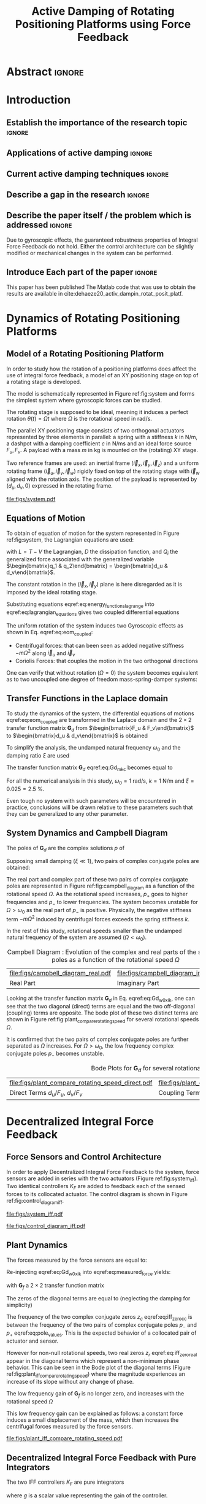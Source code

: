 #+TITLE: Active Damping of Rotating Positioning Platforms using Force Feedback
:DRAWER:
#+LATEX_CLASS: ISMA_USD2020
#+OPTIONS: toc:nil
#+STARTUP: overview

#+DATE:
#+AUTHOR:

#+LATEX_HEADER_EXTRA: \author[1,3] {T. Dehaeze}
#+LATEX_HEADER_EXTRA: \author[1,2] {C. Collette}

#+LATEX_HEADER_EXTRA: \affil[1] {Precision Mechatronics Laboratory\NewLineAffil University of Liege, Belgium \NewAffil}
#+LATEX_HEADER_EXTRA: \affil[2] {BEAMS Department\NewLineAffil Free University of Brussels, Belgium \NewAffil}
#+LATEX_HEADER_EXTRA: \affil[3] {European Synchrotron Radiation Facility \NewLineAffil Grenoble, France e-mail: \textbf{thomas.dehaeze@esrf.fr}}

#+LATEX_HEADER_EXTRA: \bibliographystyle{IEEEtran}

#+LATEX_HEADER: \usepackage{amsmath,amssymb,amsfonts, cases}
#+LATEX_HEADER: \usepackage{algorithmic, graphicx, textcomp}
#+LATEX_HEADER: \usepackage{xcolor, import, hyperref}
#+LATEX_HEADER: \usepackage{subcaption}
#+LATEX_HEADER: \usepackage[USenglish]{babel}

#+LATEX_HEADER_EXTRA: \usepackage{tikz}
#+LATEX_HEADER_EXTRA: \usetikzlibrary{shapes.misc,arrows,arrows.meta}

#+LATEX_HEADER: \setcounter{footnote}{1}
#+LATEX_HEADER: \input{config.tex}
:END:

* LaTeX Config                                                      :noexport:
#+begin_src latex :tangle config.tex

#+end_src

* Build                                                             :noexport:
#+NAME: startblock
#+BEGIN_SRC emacs-lisp :results none
  (add-to-list 'org-latex-classes
               '("ISMA_USD2020"
                 "\\documentclass{ISMA_USD2020}"
                 ("\\section{%s}" . "\\section*{%s}")
                 ("\\subsection{%s}" . "\\subsection*{%s}")
                 ("\\subsubsection{%s}" . "\\subsubsection*{%s}")
                 ("\\paragraph{%s}" . "\\paragraph*{%s}")
                 ("\\subparagraph{%s}" . "\\subparagraph*{%s}"))
               )
#+END_SRC

* Abstract                                                            :ignore:
#+BEGIN_EXPORT latex
\abstract{
    Abstract text to be done
}
#+END_EXPORT

* Introduction
<<sec:introduction>>
** Establish the importance of the research topic                    :ignore:
# Active Damping + Rotating System


** Applications of active damping                                    :ignore:
# Link to previous paper / tomography

# Such as the Nano-Active-Stabilization-System currently in development at the ESRF cite:dehaeze18_sampl_stabil_for_tomog_exper.

** Current active damping techniques                                 :ignore:
# IFF, DVF

** Describe a gap in the research                                    :ignore:
# No literature on rotating systems => gyroscopic effects

** Describe the paper itself / the problem which is addressed        :ignore:

Due to gyroscopic effects, the guaranteed robustness properties of Integral Force Feedback do not hold.
Either the control architecture can be slightly modified or mechanical changes in the system can be performed.

** Introduce Each part of the paper                                  :ignore:

This paper has been published
The Matlab code that was use to obtain the results are available in cite:dehaeze20_activ_dampin_rotat_posit_platf.

* Dynamics of Rotating Positioning Platforms
<<sec:dynamics>>
** Model of a Rotating Positioning Platform
# Introduce the fact that we need a simple system representing the rotating aspect
In order to study how the rotation of a positioning platforms does affect the use of integral force feedback, a model of an XY positioning stage on top of a rotating stage is developed.
# Simplest system where gyroscopic forces can be studied
The model is schematically represented in Figure ref:fig:system and forms the simplest system where gyroscopic forces can be studied.

# Present the system, parameters, assumptions (small displacements, perfect spindle)
The rotating stage is supposed to be ideal, meaning it induces a perfect rotation $\theta(t) = \Omega t$ where $\Omega$ is the rotational speed in $\si{\radian\per\second}$.

# X-Y Stage
The parallel XY positioning stage consists of two orthogonal actuators represented by three elements in parallel: a spring with a stiffness $k$ in $\si{\newton\per\meter}$, a dashpot with a damping coefficient $c$ in $\si{\newton\per\meter\second}$ and an ideal force source $F_u, F_v$.
A payload with a mass $m$ in $\si{\kilo\gram}$ is mounted on the (rotating) XY stage.

# Explain the frames (inertial frame x,y, rotating frame u,v)
Two reference frames are used: an inertial frame $(\vec{i}_x, \vec{i}_y, \vec{i}_z)$ and a uniform rotating frame $(\vec{i}_u, \vec{i}_v, \vec{i}_w)$ rigidly fixed on top of the rotating stage with $\vec{i}_w$ aligned with the rotation axis.
The position of the payload is represented by $(d_u, d_v, 0)$ expressed in the rotating frame.

#+name: fig:system
#+caption: Schematic of the studied System
#+attr_latex: :scale 1
[[file:figs/system.pdf]]

** Equations of Motion
To obtain of equation of motion for the system represented in Figure ref:fig:system, the Lagrangian equations are used:
#+NAME: eq:lagrangian_equations
\begin{equation}
  \frac{d}{dt} \left( \frac{\partial L}{\partial \dot{q}_i} \right) + \frac{\partial D}{\partial \dot{q}_i} - \frac{\partial L}{\partial q_i} = Q_i
\end{equation}
with $L = T - V$ the Lagrangian, $D$ the dissipation function, and $Q_i$ the generalized force associated with the generalized variable $\begin{bmatrix}q_1 & q_2\end{bmatrix} = \begin{bmatrix}d_u & d_v\end{bmatrix}$.

The constant rotation in the $(\vec{i}_x, \vec{i}_y)$ plane is here disregarded as it is imposed by the ideal rotating stage.
#+NAME: eq:energy_functions_lagrange
\begin{subequations}
  \begin{align}
    T & = \frac{1}{2} m \left( \left( \dot{d}_u - \Omega d_v \right)^2 + \left( \dot{d}_v + \Omega d_u \right)^2 \right) \\
    V & = \frac{1}{2} k \left( {d_u}^2 + {d_v}^2 \right) \\
    D & = \frac{1}{2} c \left( \dot{d}_u{}^2 + \dot{d}_v{}^2 \right) \\
    Q_1 &= F_u, \quad Q_2 = F_v
  \end{align}
\end{subequations}

Substituting equations eqref:eq:energy_functions_lagrange into eqref:eq:lagrangian_equations gives two coupled differential equations
#+NAME: eq:eom_coupled
\begin{subequations}
  \begin{align}
    m \ddot{d}_u + c \dot{d}_u + ( k - m \Omega^2 ) d_u &= F_u + 2 m \Omega \dot{d}_v \\
    m \ddot{d}_v + c \dot{d}_v + ( k \underbrace{-\,m \Omega^2}_{\text{Centrif.}} ) d_v &= F_v \underbrace{-\,2 m \Omega \dot{d}_u}_{\text{Coriolis}}
  \end{align}
\end{subequations}

# Explain Gyroscopic effects
The uniform rotation of the system induces two Gyroscopic effects as shown in Eq. eqref:eq:eom_coupled:
- Centrifugal forces: that can been seen as added negative stiffness $- m \Omega^2$ along $\vec{i}_u$ and $\vec{i}_v$
- Coriolis Forces: that couples the motion in the two orthogonal directions

One can verify that without rotation ($\Omega = 0$) the system becomes equivalent as to two uncoupled one degree of freedom mass-spring-damper systems:
#+NAME: eq:oem_no_rotation
\begin{subequations}
  \begin{align}
    m \ddot{d}_u + c \dot{d}_u + k d_u &= F_u \\
    m \ddot{d}_v + c \dot{d}_v + k d_v &= F_v
  \end{align}
\end{subequations}

** Transfer Functions in the Laplace domain
To study the dynamics of the system, the differential equations of motions eqref:eq:eom_coupled are transformed in the Laplace domain and the $2 \times 2$ transfer function matrix $\bm{G}_d$ from $\begin{bmatrix}F_u & F_v\end{bmatrix}$ to $\begin{bmatrix}d_u & d_v\end{bmatrix}$ is obtained
\begin{align}
  \begin{bmatrix} d_u \\ d_v \end{bmatrix} &= \bm{G}_d \begin{bmatrix} F_u \\ F_v \end{bmatrix} \label{eq:Gd_mimo_tf} \\
  \bm{G}_{d} &=
  \begin{bmatrix}
    \frac{ms^2 + cs + k - m \Omega^2}{\left( m s^2 + cs + k - m \Omega^2 \right)^2 + \left( 2 m \Omega s \right)^2} & \frac{2 m \Omega s}{\left( m s^2 + cs + k - m \Omega^2 \right)^2 + \left( 2 m \Omega s \right)^2} \\
    \frac{-2 m \Omega s}{\left( m s^2 + cs + k - m \Omega^2 \right)^2 + \left( 2 m \Omega s \right)^2} & \frac{ms^2 + cs + k - m \Omega^2}{\left( m s^2 + cs + k - m \Omega^2 \right)^2 + \left( 2 m \Omega s \right)^2}
  \end{bmatrix} \label{eq:Gd_m_k_c}
\end{align}

# Change of variables
To simplify the analysis, the undamped natural frequency $\omega_0$ and the damping ratio $\xi$ are used
\begin{subequations}
  \begin{align}
    \omega_0 &= \sqrt{\frac{k}{m}} \text{ in } \si{\radian\per\second} \\
    \xi &= \frac{c}{2 \sqrt{k m}}
  \end{align}
\end{subequations}

The transfer function matrix $\bm{G}_d$ eqref:eq:Gd_m_k_c becomes equal to
#+name: eq:Gd_w0_xi_k
\begin{equation}
\bm{G}_{d} =
  \frac{1}{k}
  \begin{bmatrix}
    \frac{\frac{s^2}{{\omega_0}^2} + 2 \xi \frac{s}{\omega_0} + 1 - \frac{{\Omega}^2}{{\omega_0}^2}}{\left( \frac{s^2}{{\omega_0}^2} + 2 \xi \frac{s}{\omega_0} + 1 - \frac{{\Omega}^2}{{\omega_0}^2} \right)^2 + \left( 2 \frac{\Omega}{\omega_0} \frac{s}{\omega_0} \right)^2} & \frac{2 \frac{\Omega}{\omega_0} \frac{s}{\omega_0}}{\left( \frac{s^2}{{\omega_0}^2} + 2 \xi \frac{s}{\omega_0} + 1 - \frac{{\Omega}^2}{{\omega_0}^2} \right)^2 + \left( 2 \frac{\Omega}{\omega_0} \frac{s}{\omega_0} \right)^2} \\
    \frac{- 2 \frac{\Omega}{\omega_0} \frac{s}{\omega_0}}{\left( \frac{s^2}{{\omega_0}^2} + 2 \xi \frac{s}{\omega_0} + 1 - \frac{{\Omega}^2}{{\omega_0}^2} \right)^2 + \left( 2 \frac{\Omega}{\omega_0} \frac{s}{\omega_0} \right)^2} & \frac{\frac{s^2}{{\omega_0}^2} + 2 \xi \frac{s}{\omega_0} + 1 - \frac{{\Omega}^2}{{\omega_0}^2}}{\left( \frac{s^2}{{\omega_0}^2} + 2 \xi \frac{s}{\omega_0} + 1 - \frac{{\Omega}^2}{{\omega_0}^2} \right)^2 + \left( 2 \frac{\Omega}{\omega_0} \frac{s}{\omega_0} \right)^2}
  \end{bmatrix}
\end{equation}

# Parameters
For all the numerical analysis in this study, $\omega_0 = \SI{1}{\radian\per\second}$, $k = \SI{1}{\newton\per\meter}$ and $\xi = 0.025 = \SI{2.5}{\percent}$.
# Say that these parameters are not realist but will be used to draw conclusions "relatively"
Even tough no system with such parameters will be encountered in practice, conclusions will be drawn relative to these parameters such that they can be generalized to any other parameter.

** System Dynamics and Campbell Diagram
# Poles computation
The poles of $\bm{G}_d$ are the complex solutions $p$ of
\begin{equation}
  \left( \frac{p^2}{{\omega_0}^2} + 2 \xi \frac{p}{\omega_0} + 1 - \frac{{\Omega}^2}{{\omega_0}^2} \right)^2 + \left( 2 \frac{\Omega}{\omega_0} \frac{p}{\omega_0} \right)^2 = 0
\end{equation}

Supposing small damping ($\xi \ll 1$), two pairs of complex conjugate poles are obtained:
#+name: eq:pole_values
\begin{subequations}
  \begin{align}
    p_{+} &= - \xi \omega_0 \left( 1 + \frac{\Omega}{\omega_0} \right) \pm j \omega_0 \left( 1 + \frac{\Omega}{\omega_0} \right) \\
    p_{-} &= - \xi \omega_0 \left( 1 - \frac{\Omega}{\omega_0} \right) \pm j \omega_0 \left( 1 - \frac{\Omega}{\omega_0} \right)
  \end{align}
\end{subequations}

# Campbell Diagram
The real part and complex part of these two pairs of complex conjugate poles are represented in Figure ref:fig:campbell_diagram as a function of the rotational speed $\Omega$.
As the rotational speed increases, $p_{+}$ goes to higher frequencies and $p_{-}$ to lower frequencies.
The system becomes unstable for $\Omega > \omega_0$ as the real part of $p_{-}$ is positive.
Physically, the negative stiffness term $-m\Omega^2$ induced by centrifugal forces exceeds the spring stiffness $k$.

In the rest of this study, rotational speeds smaller than the undamped natural frequency of the system are assumed ($\Omega < \omega_0$).

#+name: fig:campbell_diagram
#+caption: Campbell Diagram : Evolution of the complex and real parts of the system's poles as a function of the rotational speed $\Omega$
#+attr_latex: :environment subfigure :width 0.4\linewidth :align c
| file:figs/campbell_diagram_real.pdf     | file:figs/campbell_diagram_imag.pdf          |
| <<fig:campbell_diagram_real>> Real Part | <<fig:campbell_diagram_imag>> Imaginary Part |

# Bode Plots for different ratio W/w0
Looking at the transfer function matrix $\bm{G}_d$ in Eq. eqref:eq:Gd_w0_xi_k, one can see that the two diagonal (direct) terms are equal and the two off-diagonal (coupling) terms are opposite.
The bode plot of these two distinct terms are shown in Figure ref:fig:plant_compare_rotating_speed for several rotational speeds $\Omega$.
# Rapid Analysis of the dynamics
It is confirmed that the two pairs of complex conjugate poles are further separated as $\Omega$ increases.
For $\Omega > \omega_0$, the low frequency complex conjugate poles $p_{-}$ becomes unstable.

#+name: fig:plant_compare_rotating_speed
#+caption: Bode Plots for $\bm{G}_d$ for several rotational speed $\Omega$
#+attr_latex: :environment subfigure :width 0.45\linewidth :align c
| file:figs/plant_compare_rotating_speed_direct.pdf                             | file:figs/plant_compare_rotating_speed_coupling.pdf                                |
| <<fig:plant_compare_rotating_speed_direct>> Direct Terms $d_u/F_u$, $d_v/F_v$ | <<fig:plant_compare_rotating_speed_coupling>> Coupling Terms $d_v/F_u$, $-d_u/F_v$ |

* Decentralized Integral Force Feedback
<<sec:iff>>
** Force Sensors and Control Architecture
# Description of the control architecture
In order to apply Decentralized Integral Force Feedback to the system, force sensors are added in series with the two actuators (Figure ref:fig:system_iff).
Two identical controllers $K_F$ are added to feedback each of the sensed forces to its collocated actuator.
The control diagram is shown in Figure ref:fig:control_diagram_iff.

# Decentralized aspect + SISO approach

#+attr_latex: :options [t]{0.55\linewidth}
#+begin_minipage
#+name: fig:system_iff
#+caption: System with added Force Sensor in series with the actuators
#+attr_latex: :scale 1 :float nil
[[file:figs/system_iff.pdf]]
#+end_minipage
\hfill
#+attr_latex: :options [t]{0.40\linewidth}
#+begin_minipage
#+name: fig:control_diagram_iff
#+caption: Control Diagram for decentralized IFF
#+attr_latex: :scale 1 :float nil
[[file:figs/control_diagram_iff.pdf]]
#+end_minipage

** Plant Dynamics
The forces measured by the force sensors are equal to:
#+name: eq:measured_force
\begin{equation}
  \begin{bmatrix} f_{u} \\ f_{v} \end{bmatrix} =
  \begin{bmatrix} F_u \\ F_v \end{bmatrix} - (c s + k)
  \begin{bmatrix} d_u \\ d_v \end{bmatrix}
\end{equation}

Re-injecting eqref:eq:Gd_w0_xi_k into eqref:eq:measured_force yields:
#+name: eq:Gf_mimo_tf
\begin{equation}
  \begin{bmatrix} f_{u} \\ f_{v} \end{bmatrix} = \bm{G}_{f} \begin{bmatrix} F_u \\ F_v \end{bmatrix}
\end{equation}
with $\bm{G}_f$ a $2 \times 2$ transfer function matrix
#+name: eq:Gf
\begin{equation}
  \bm{G}_{f} = \begin{bmatrix}
  \frac{\left( \frac{s^2}{{\omega_0}^2} - \frac{\Omega^2}{{\omega_0}^2} \right) \left( \frac{s^2}{{\omega_0}^2} + 2 \xi \frac{s}{\omega_0} + 1 - \frac{{\Omega}^2}{{\omega_0}^2} \right) + \left( 2 \frac{\Omega}{\omega_0} \frac{s}{\omega_0} \right)^2}{\left( \frac{s^2}{{\omega_0}^2} + 2 \xi \frac{s}{\omega_0} + 1 - \frac{{\Omega}^2}{{\omega_0}^2} \right)^2 + \left( 2 \frac{\Omega}{\omega_0} \frac{s}{\omega_0} \right)^2} & \frac{- \left( 2 \xi \frac{s}{\omega_0} + 1 \right) \left( 2 \frac{\Omega}{\omega_0} \frac{s}{\omega_0} \right)}{\left( \frac{s^2}{{\omega_0}^2} + 2 \xi \frac{s}{\omega_0} + 1 - \frac{{\Omega}^2}{{\omega_0}^2} \right)^2 + \left( 2 \frac{\Omega}{\omega_0} \frac{s}{\omega_0} \right)^2} \\
  \frac{\left( 2 \xi \frac{s}{\omega_0} + 1 \right) \left( 2 \frac{\Omega}{\omega_0} \frac{s}{\omega_0} \right)}{\left( \frac{s^2}{{\omega_0}^2} + 2 \xi \frac{s}{\omega_0} + 1 - \frac{{\Omega}^2}{{\omega_0}^2} \right)^2 + \left( 2 \frac{\Omega}{\omega_0} \frac{s}{\omega_0} \right)^2} & \frac{\left( \frac{s^2}{{\omega_0}^2} - \frac{\Omega^2}{{\omega_0}^2} \right) \left( \frac{s^2}{{\omega_0}^2} + 2 \xi \frac{s}{\omega_0} + 1 - \frac{{\Omega}^2}{{\omega_0}^2} \right) + \left( 2 \frac{\Omega}{\omega_0} \frac{s}{\omega_0} \right)^2}{\left( \frac{s^2}{{\omega_0}^2} + 2 \xi \frac{s}{\omega_0} + 1 - \frac{{\Omega}^2}{{\omega_0}^2} \right)^2 + \left( 2 \frac{\Omega}{\omega_0} \frac{s}{\omega_0} \right)^2}
\end{bmatrix}
\end{equation}

The zeros of the diagonal terms are equal to (neglecting the damping for simplicity)
\begin{subequations}
  \begin{align}
    z_c &= \pm j \omega_0 \sqrt{\frac{1}{2} \sqrt{8 \frac{\Omega^2}{{\omega_0}^2} + 1} + \frac{\Omega^2}{{\omega_0}^2} + \frac{1}{2} } \label{eq:iff_zero_cc} \\
    z_r &= \pm   \omega_0 \sqrt{\frac{1}{2} \sqrt{8 \frac{\Omega^2}{{\omega_0}^2} + 1} - \frac{\Omega^2}{{\omega_0}^2} - \frac{1}{2} } \label{eq:iff_zero_real}
  \end{align}
\end{subequations}

The frequency of the two complex conjugate zeros $z_c$ eqref:eq:iff_zero_cc is between the frequency of the two pairs of complex conjugate poles $p_{-}$ and $p_{+}$ eqref:eq:pole_values.
This is the expected behavior of a collocated pair of actuator and sensor.

However for non-null rotational speeds, two real zeros $z_r$ eqref:eq:iff_zero_real appear in the diagonal terms which represent a non-minimum phase behavior.
This can be seen in the Bode plot of the diagonal terms (Figure ref:fig:plant_iff_compare_rotating_speed) where the magnitude experiences an increase of its slope without any change of phase.

# Show that the low frequency gain is no longer zero
The low frequency gain of $\bm{G}_f$ is no longer zero, and increases with the rotational speed $\Omega$
#+name: low_freq_gain_iff_plan
\begin{equation}
  \lim_{\omega \to 0} \left| \bm{G}_f (j\omega) \right| = \begin{bmatrix}
  \frac{- \Omega^2}{{\omega_0}^2 - \Omega^2} & 0 \\
  0  & \frac{- \Omega^2}{{\omega_0}^2 - \Omega^2}
\end{bmatrix}
\end{equation}

# Explain why do we have this low frequency gain
This low frequency gain can be explained as follows: a constant force induces a small displacement of the mass, which then increases the centrifugal forces measured by the force sensors.
# Another way to explain this low frequency gain is to model the centrifugal forces by a negative stiffness $k_p = -m \Omega^2$ in parallel with both the actuator and force sensor as in Figure ref:fig:system_parallel_springs.

#+name: fig:plant_iff_compare_rotating_speed
#+caption: Bode plot of the diagonal terms of $\bm{G}_f$ for several rotational speeds $\Omega$
#+attr_latex: :scale 1
[[file:figs/plant_iff_compare_rotating_speed.pdf]]

** Decentralized Integral Force Feedback with Pure Integrators
The two IFF controllers $K_F$ are pure integrators
#+NAME: eq:Kf_pure_int
\begin{equation}
  \bm{K}_F(s) = \begin{bmatrix} K_F(s) & 0 \\ 0 & K_F(s) \end{bmatrix}, \quad K_F(s) = g \cdot \frac{1}{s}
\end{equation}
where $g$ is a scalar value representing the gain of the controller.

# General explanation for the Root Locus Plot
In order to see how the controller affects the poles of the closed loop system, the Root Locus is constructed as follows.
The poles of the closed-loop system are drawn in the complex plane as the gain $g$ varies from $0$ to $\infty$ for the two controllers simultaneously.
The closed-loop poles start at the open-loop poles (shown by $\tikz[baseline=-0.6ex] \node[cross out, draw=black, minimum size=1ex, line width=2pt, inner sep=0pt, outer sep=0pt] at (0, 0){};$) for $g = 0$ and coincide with the transmission zeros (shown by $\tikz[baseline=-0.6ex] \draw[line width=2pt, inner sep=0pt, outer sep=0pt] (0,0) circle[radius=3pt];$) as $g \to \infty$.
The direction of increasing gains is shown by the arrows $\tikz[baseline=-0.6ex] \draw[-{Stealth[round]},line width=2pt] (0,0) -- (0.3,0);$.

#+name: fig:root_locus_pure_iff
#+caption: Root Locus for the Decentralized Integral Force Feedback
#+attr_latex: :scale 1
[[file:figs/root_locus_pure_iff.pdf]]

# IFF is usually known for its guaranteed stability (add reference) which is not the case anymore due to gyroscopic effects
Whereas collocated IFF is known for its guaranteed stability, which is the case here for $\Omega = 0$, this property is lost as soon as the rotational speed in non-null due to gyroscopic effects.
This can be seen in the Root Locus (Figure ref:fig:root_locus_pure_iff) where the pole corresponding to the controller is bounded to the right half plane implying closed-loop system instability.

# Physical Interpretation ?
# This instability can be explained by the gyroscopic effects.
# At low frequency, the gain is very large and thus no force is transmitted to the payload.
# This means that at low frequency, the system is decoupled (the force sensor removed) and thus the system is unstable.

# Introduce next two sections
Two system modifications are proposed in the next sections to deal with this stability problem.
Either the control law can be change (Section ref:sec:iff_hpf) or the mechanical system slightly modified (Section ref:sec:iff_kp).

* Integral Force Feedback with High Pass Filters
<<sec:iff_hpf>>
** Modification of the Control Low
# Reference to Preumont where its done

In order to limit the low frequency controller gain, an high pass filter (HPF) can be added to the controller which becomes
#+NAME: eq:IFF_LHF
\begin{equation}
  \bm{K}_F(s) = \begin{bmatrix} K_F(s) & 0 \\ 0 & K_F(s) \end{bmatrix}, \quad K_{F}(s) = g \cdot \frac{1}{s} \cdot \underbrace{\frac{s/\omega_i}{1 + s/\omega_i}}_{\text{HPF}} = g \cdot \frac{1}{s + \omega_i}
\end{equation}

This is equivalent as to slightly shifting to controller pole to the left along the real axis.
This modification of the IFF controller is typically done to avoid saturation associated with the pure integrator cite:preumont91_activ.
This is however not the case in this study as it will become in the next section.

** Feedback Analysis
# Explain what do we mean for Loop Gain (loop gain for the decentralized loop)
The loop gains for an individual decentralized controller $K_F(s)$ with and without the added HPF are shown in Figure ref:fig:loop_gain_modified_iff.
The effect of the added HPF is a limitation of the low frequency gain.

# Explain how the root locus changes (the pole corresponding to the controller is moved to the left)
The Root Loci for the decentralized IFF with and without the HPF are displayed in Figure ref:fig:root_locus_modified_iff.
With the added HPF, the poles of the closed loop system are shown to be stable up to some value of the gain $g_\text{max}$
#+NAME: eq:gmax_iff_hpf
\begin{equation}
  g_{\text{max}} = \omega_i \left( \frac{{\omega_0}^2}{\Omega^2} - 1 \right)
\end{equation}
This gain also corresponds as to when the low frequency loop gain reaches one.

#+attr_latex: :options [b]{0.45\linewidth}
#+begin_minipage
#+name: fig:loop_gain_modified_iff
#+caption: Modification of the loop gain with the added HFP, $g = 2$, $\omega_i = 0.1 \omega_0$ and $\Omega = 0.1 \omega_0$
#+attr_latex: :scale 1 :float nil
[[file:figs/loop_gain_modified_iff.pdf]]
#+end_minipage
\hfill
#+attr_latex: :options [b]{0.5\linewidth}
#+begin_minipage
#+name: fig:root_locus_modified_iff
#+caption: Modification of the Root Locus with the added HPF, $\omega_i = 0.1 \omega_0$ and $\Omega = 0.1 \omega_0$
#+attr_latex: :scale 1 :float nil
[[file:figs/root_locus_modified_iff.pdf]]
#+end_minipage

# Small rotational speeds allows to increase the control gain
# Large wi allows more gain but less damping

** Optimal Control Parameters

# Controller: two parameters: gain and wi
Two parameters can be tuned for the controller eqref:eq:IFF_LHF: the gain $g$ and the location of the pole $\omega_i$.
The optimal values of $\omega_i$ and $g$ are considered as the values for which the damping of all the closed-loop poles are simultaneously maximized.

# Root Loci
The Root Loci for several $\omega_i$ are shown in Figure ref:fig:root_locus_wi_modified_iff.
It is shown that even tough small $\omega_i$ seems to allow more damping to be added to the system resonances, the control gain $g$ may be limited to small values due to Eq. eqref:eq:gmax_iff_hpf.

#+name: fig:root_locus_wi_modified_iff
#+caption: Root Locus for several HPF cut-off frequencies $\omega_i$, $\Omega = 0.1 \omega_0$
#+attr_latex: :scale 1
[[file:figs/root_locus_wi_modified_iff.pdf]]

# Study this trade-off

# Explain how the figure is obtained

# for small wi => gain limited
# for large wi => damping limited
# wi = 0.1 w0 is chosen

#+name: fig:mod_iff_damping_wi
#+caption: Attainable damping ratio $\xi_\text{cl}$ as a function of the ratio $\omega_i/\omega_0$. Corresponding control gain $g_\text{opt}$ and $g_\text{max}$ are also shown
#+attr_latex: :scale 1
[[file:figs/mod_iff_damping_wi.pdf]]

* Integral Force Feedback with Parallel Springs
<<sec:iff_kp>>
** Stiffness in Parallel with the Force Sensor

As was shown in the previous sections, the instability when using Decentralized IFF for rotating positioning platforms is due to Gyroscopic effects, more precisely to the negative stiffnesses induced by centrifugal forces.
The idea in this section is to include additional springs in parallel with the force sensors to counteract this negative stiffness.
Such springs are schematically shown in Figure ref:fig:system_parallel_springs where $k_a$ is the stiffness of the actuator and $k_p$ the stiffness in parallel with the actuator and force sensor.

Such system could consist of additional springs, or it could also be
This could represent a system where ref:fig:cedrat_xy25xs.
The use of such amplified piezoelectric actuator for IFF is discussed in  cite:souleille18_concep_activ_mount_space_applic.

#+attr_latex: :options [t]{0.55\linewidth}
#+begin_minipage
#+name: fig:system_parallel_springs
#+caption: Studied system with additional springs in parallel with the actuators and force sensors
#+attr_latex: :scale 1 :float nil
[[file:figs/system_parallel_springs.pdf]]
#+end_minipage
\hfill
#+attr_latex: :options [t]{0.40\linewidth}
#+begin_minipage
#+name: fig:cedrat_xy25xs
#+caption: XY Piezoelectric Stage (XY25XS from Cedrat Technology)
#+attr_latex: :width \linewidth :float nil
[[file:figs/cedrat_xy25xs.png]]
#+end_minipage

** Effect of the Parallel Stiffness on the Plant Dynamics
The forces measured by the sensors are equal to
#+name: eq:measured_force_kp
\begin{equation}
  \begin{bmatrix} f_{u} \\ f_{v} \end{bmatrix} =
  \begin{bmatrix} F_u \\ F_v \end{bmatrix} - (c s + k_a)
  \begin{bmatrix} d_u \\ d_v \end{bmatrix}
\end{equation}

A scalar parameter $\alpha$ ($0 \le \alpha < 1$) is defined to describe the fraction of the total stiffness in parallel with the actuator and force sensor
\begin{subequations}
  \begin{align}
    k_p &= \alpha k \\
    k_a &= (1 - \alpha) k
  \end{align}
\end{subequations}
Note that the overall stiffness $k = k_a + k_p$ is kept constant.

# Equations: sensed force
The equations of motion are derived and transformed in the Laplace domain
#+name: eq:Gk_mimo_tf
\begin{equation}
\begin{bmatrix} f_u \\ f_v \end{bmatrix} =
\bm{G}_k
\begin{bmatrix} F_u \\ F_v \end{bmatrix}
\end{equation}
with $\bm{G}_k$ a $2 \times 2$ transfer function matrix
#+name: eq:Gk
\begin{equation}
\bm{G}_k =
\begin{bmatrix}
  \frac{\left( \frac{s^2}{{\omega_0}^2} - \frac{\Omega^2}{{\omega_0}^2} + \alpha \right) \left( \frac{s^2}{{\omega_0}^2} + 2 \xi \frac{s}{\omega_0} + 1 - \frac{{\Omega}^2}{{\omega_0}^2} \right) + \left( 2 \frac{\Omega}{\omega_0} \frac{s}{\omega_0} \right)^2}{\left( \frac{s^2}{{\omega_0}^2} + 2 \xi \frac{s}{\omega_0} + 1 - \frac{{\Omega}^2}{{\omega_0}^2} \right)^2 + \left( 2 \frac{\Omega}{\omega_0} \frac{s}{\omega_0} \right)^2} & \frac{- \left( 2 \xi \frac{s}{\omega_0} + 1 - \alpha \right) \left( 2 \frac{\Omega}{\omega_0} \frac{s}{\omega_0} \right)}{\left( \frac{s^2}{{\omega_0}^2} + 2 \xi \frac{s}{\omega_0} + 1 - \frac{{\Omega}^2}{{\omega_0}^2} \right)^2 + \left( 2 \frac{\Omega}{\omega_0} \frac{s}{\omega_0} \right)^2} \\
  \frac{\left( 2 \xi \frac{s}{\omega_0} + 1 - \alpha \right) \left( 2 \frac{\Omega}{\omega_0} \frac{s}{\omega_0} \right)}{\left( \frac{s^2}{{\omega_0}^2} + 2 \xi \frac{s}{\omega_0} + 1 - \frac{{\Omega}^2}{{\omega_0}^2} \right)^2 + \left( 2 \frac{\Omega}{\omega_0} \frac{s}{\omega_0} \right)^2} & \frac{\left( \frac{s^2}{{\omega_0}^2} - \frac{\Omega^2}{{\omega_0}^2} + \alpha \right) \left( \frac{s^2}{{\omega_0}^2} + 2 \xi \frac{s}{\omega_0} + 1 - \frac{{\Omega}^2}{{\omega_0}^2} \right) + \left( 2 \frac{\Omega}{\omega_0} \frac{s}{\omega_0} \right)^2}{\left( \frac{s^2}{{\omega_0}^2} + 2 \xi \frac{s}{\omega_0} + 1 - \frac{{\Omega}^2}{{\omega_0}^2} \right)^2 + \left( 2 \frac{\Omega}{\omega_0} \frac{s}{\omega_0} \right)^2}
\end{bmatrix}
\end{equation}

# News terms with \alpha are added
# w0 and xi are the same as before => only the zeros are changing and not the poles.
Comparing $\bm{G}_k$ eqref:eq:Gk with $\bm{G}_f$ eqref:eq:Gf shows that while the poles of the system are kept the same, the zeros of the diagonal terms have changed.

# Negative Stiffness due to rotation => the stiffness should be larger than that
The two real zeros $z_r$ eqref:eq:iff_zero_real that were inducing non-minimum phase behavior are transformed into complex conjugate zeros for
\begin{equation}
  \begin{aligned}
    \alpha &> \frac{\Omega^2}{{\omega_0}^2} \\
    \Leftrightarrow k_p &> m \Omega^2
  \end{aligned}
\end{equation}

Thus, if the added parallel stiffness $k_p$ is higher than the negative stiffness induced by centrifugal forces $m \Omega^2$, the direct dynamics from actuator to force sensor will show minimum phase behavior.
This is confirmed by the Bode plot in Figure ref:fig:plant_iff_kp.
#  while recovering the alternating poles and zeros near the imaginary axis.

#+name: fig:plant_iff_kp
#+caption: Bode Plot of $f_u/F_u$ without parallel spring, with parallel springs with stiffness $k_p < m \Omega^2$ and $k_p > m \Omega^2$, $\Omega = 0.1 \omega_0$
#+attr_latex: :scale 1
[[file:figs/plant_iff_kp.pdf]]

# Root Locus plot
Figure ref:fig:root_locus_iff_kp shows Root Loci plots for $k_p = 0$, $k_p < m \Omega^2$ and $k_p > m \Omega^2$ when $K_F$ is a pure integrator eqref:eq:Kf_pure_int.
It is shown that if the added stiffness is higher than the maximum negative stiffness, the poles of the closed-loop system stay in the (stable) right half-plane, and hence the unconditional stability of IFF is recovered.

#+name: fig:root_locus_iff_kp
#+caption: Root Locus for IFF without parallel spring, with parallel springs with stiffness $k_p < m \Omega^2$ and $k_p > m \Omega^2$, $\Omega = 0.1 \omega_0$
#+attr_latex: :scale 1
[[file:figs/root_locus_iff_kp.pdf]]

** Optimal Parallel Stiffness
# The zero is the poles of the system without the force sensors => w0 = sqrt(kp/m) +/- Omega ?? => seems not true
# Thus, small kp is wanted: kp close to m Omega^2 should give the optimal damping but is not acceptable for robustness reasons
Figure ref:fig:root_locus_iff_kps shows Root Loci plots for several parallel stiffnesses $k_p > m \Omega^2$.
It is shown that large parallel stiffness $k_p$ reduces the attainable damping.
This can be explained by the fact that as the parallel stiffnesses increases, the transmission zeros are closer to the poles.
As explained in cite:preumont18_vibrat_contr_activ_struc_fourt_edition, the attainable damping is generally proportional to the distance between the poles and zeros.
The frequency of the transmission zeros of the system are increasing with the fraction used as parallel stiffness $k_p$.

# Example with kp = 5 m Omega
For any $k_p > m \Omega^2$, the control gain $g$ can be tuned such that the maximum simultaneous damping is added to the resonances of the system as shown in Figure ref:fig:root_locus_opt_gain_iff_kp for $k_p = 5 m \Omega^2$.

#+name: fig:root_locus_iff_kps_opt
#+caption: Root Locus for IFF when parallel stiffness $k_p$ is added, $\Omega = 0.1 \omega_0$
#+attr_latex: :environment subfigure :width 0.49\linewidth :align c
| file:figs/root_locus_iff_kps.pdf                                          | file:figs/root_locus_opt_gain_iff_kp.pdf                                                           |
| <<fig:root_locus_iff_kps>> Comparison of three parallel stiffnesses $k_p$ | <<fig:root_locus_opt_gain_iff_kp>> $k_p = 5 m \Omega^2$, optimal damping $\xi_\text{opt}$ is shown |

* Comparison of the Proposed Modification to Decentralized Integral Force Feedback for Rotating Positioning Stages
<<sec:comparison>>
** Introduction                                                      :ignore:
# Comparison in terms of modification to the system
The two proposed modification to the decentralized IFF for rotating positioning stages are now compared.
Two modification to the decentralized IFF for rotating positioning stages have been proposed.

The first modification concerns the controller.
It consists of adding an high pass filter to $K_F$ eqref:eq:IFF_LHF.
This allows the system to be stable for gains up to $g_\text{max}$ eqref:eq:gmax_iff_hpf.

The second proposed modification concerns the mechanical system.
If springs are added in parallel to the actuators and force sensors with a stiffness $k_p > m \Omega^2$, decentralized IFF can be applied with unconditional stability.

These two methods are now compared in terms of added damping, closed-loop compliance and transmissibility.
For the following comparisons, the high pass cut-off frequency is set to $\omega_i = 0.1 \omega_0$ and the parallel stiffness is $k_p = 5 m \Omega^2$.

** Comparison of the Attainable Damping
Figure ref:fig:comp_root_locus shows to Root Locus plots for the two proposed IFF techniques.
The maximum added damping is very similar for both techniques and are reached for $g_\text{opt} \approx 2$ in both cases.

#+name: fig:comp_root_locus
#+caption: Root Locus for the two proposed modifications of decentralized IFF, $\Omega = 0.1 \omega_0$
#+attr_latex: :scale 1
[[file:figs/comp_root_locus.pdf]]

** Comparison Transmissibility and Compliance
The two proposed techniques are now compared in terms of closed-loop compliance and transmissibility.

The compliance is defined as the transfer function from external forces applied to the payload to the displacement of the payload in an inertial frame.
The transmissibility is the dynamics from the displacement of the rotating stage to the displacement of the payload.
It is used to characterize how much vibration of the rotating stage is transmitted to the payload.

The two techniques are also compared with passive damping (Figure ref:fig:system) with $c$ tuned to critically damp the resonance when $\Omega = 0$
\begin{equation}
  c_\text{crit} = 2 \sqrt{k m}
\end{equation}

# IFF with HPF and IFF with kp give very similar results!
Very similar results are obtained for both techniques as shown in Figures ref:fig:comp_compliance and ref:fig:comp_transmissibility.
It is also confirmed that these techniques can significantly damp the system's resonances.

# IFF degrades the compliance at low frequency (add reference)
# Passive Damping degrades the transmissibility at high frequency
Compared to passive damping, the two techniques degrades the compliance at low frequency (Figure ref:fig:comp_compliance).
They however do not degrades the transmissibility as high frequency as its the case with passive damping (Figure ref:fig:comp_transmissibility)

#+name: fig:comp_active_damping
#+caption: Comparison of the two proposed Active Damping Techniques, $\Omega = 0.1 \omega_0$
#+attr_latex: :environment subfigure :width 0.45\linewidth :align c
| file:figs/comp_compliance.pdf      | file:figs/comp_transmissibility.pdf            |
| <<fig:comp_compliance>> Compliance | <<fig:comp_transmissibility>> Transmissibility |

* Conclusion
<<sec:conclusion>>

# MIMO approach to study the coupling effects?

* Acknowledgment
:PROPERTIES:
:UNNUMBERED: t
:END:

This research benefited from a FRIA grant from the French Community of Belgium.

* Bibliography                                                        :ignore:
\bibliography{ref.bib}
